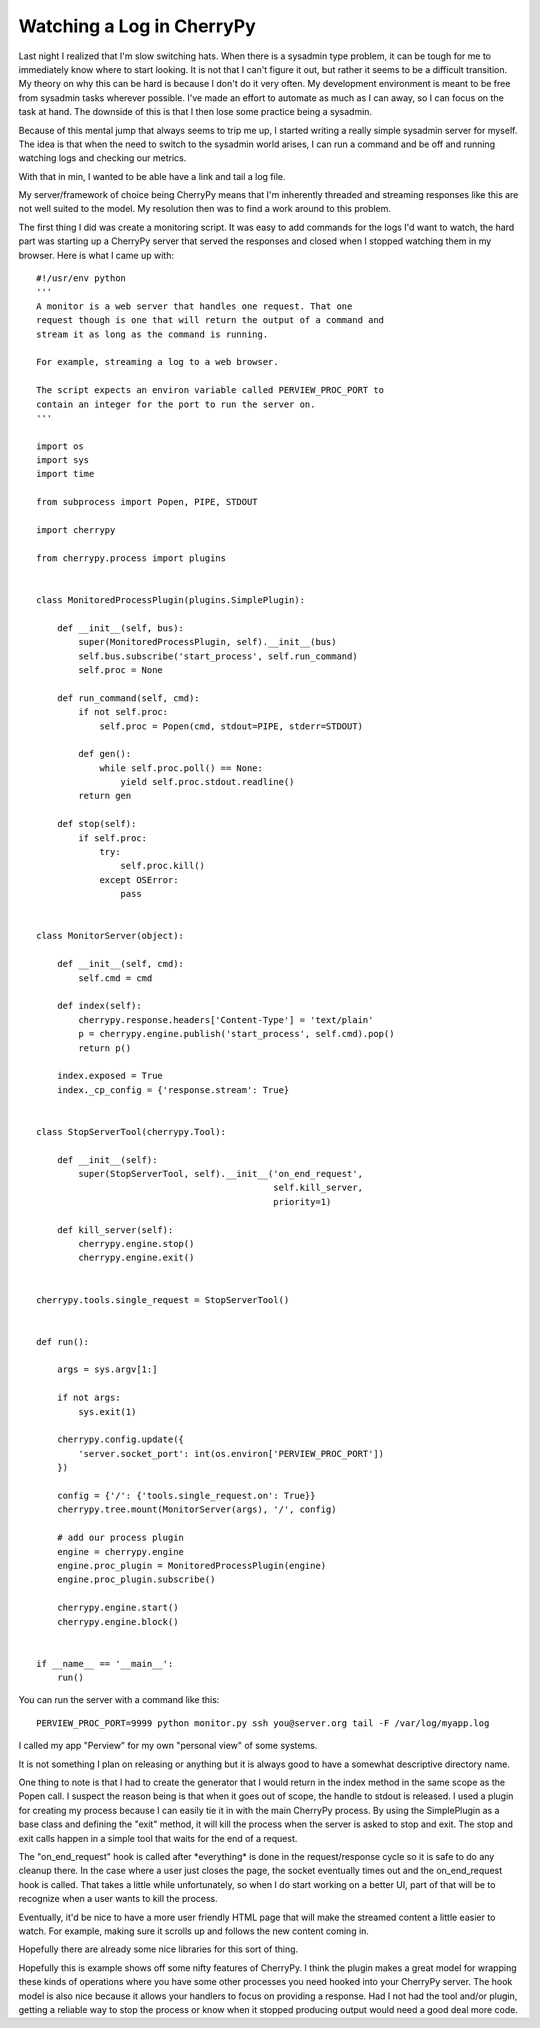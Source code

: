 Watching a Log in CherryPy
##########################

Last night I realized that I'm slow switching hats. When there is a
sysadmin type problem, it can be tough for me to immediately know where
to start looking. It is not that I can't figure it out, but rather it
seems to be a difficult transition. My theory on why this can be hard is
because I don't do it very often. My development environment is meant to
be free from sysadmin tasks wherever possible. I've made an effort to
automate as much as I can away, so I can focus on the task at hand. The
downside of this is that I then lose some practice being a sysadmin.

Because of this mental jump that always seems to trip me up, I started
writing a really simple sysadmin server for myself. The idea is that
when the need to switch to the sysadmin world arises, I can run a
command and be off and running watching logs and checking our metrics.

With that in min, I wanted to be able have a link and tail a log file.

My server/framework of choice being CherryPy means that I'm inherently
threaded and streaming responses like this are not well suited to the
model. My resolution then was to find a work around to this problem.

The first thing I did was create a monitoring script. It was easy to
add commands for the logs I'd want to watch, the hard part was starting
up a CherryPy server that served the responses and closed when I stopped
watching them in my browser. Here is what I came up with:

::


    #!/usr/env python
    '''
    A monitor is a web server that handles one request. That one
    request though is one that will return the output of a command and
    stream it as long as the command is running.

    For example, streaming a log to a web browser.

    The script expects an environ variable called PERVIEW_PROC_PORT to
    contain an integer for the port to run the server on.
    '''

    import os
    import sys
    import time

    from subprocess import Popen, PIPE, STDOUT

    import cherrypy

    from cherrypy.process import plugins


    class MonitoredProcessPlugin(plugins.SimplePlugin):

        def __init__(self, bus):
            super(MonitoredProcessPlugin, self).__init__(bus)
            self.bus.subscribe('start_process', self.run_command)
            self.proc = None

        def run_command(self, cmd):
            if not self.proc:
                self.proc = Popen(cmd, stdout=PIPE, stderr=STDOUT)

            def gen():
                while self.proc.poll() == None:
                    yield self.proc.stdout.readline()
            return gen

        def stop(self):
            if self.proc:
                try:
                    self.proc.kill()
                except OSError:
                    pass


    class MonitorServer(object):

        def __init__(self, cmd):
            self.cmd = cmd

        def index(self):
            cherrypy.response.headers['Content-Type'] = 'text/plain'
            p = cherrypy.engine.publish('start_process', self.cmd).pop()
            return p()

        index.exposed = True
        index._cp_config = {'response.stream': True}


    class StopServerTool(cherrypy.Tool):

        def __init__(self):
            super(StopServerTool, self).__init__('on_end_request',
                                                 self.kill_server,
                                                 priority=1)

        def kill_server(self):
            cherrypy.engine.stop()
            cherrypy.engine.exit()


    cherrypy.tools.single_request = StopServerTool()


    def run():

        args = sys.argv[1:]

        if not args:
            sys.exit(1)

        cherrypy.config.update({
            'server.socket_port': int(os.environ['PERVIEW_PROC_PORT'])
        })

        config = {'/': {'tools.single_request.on': True}}
        cherrypy.tree.mount(MonitorServer(args), '/', config)

        # add our process plugin
        engine = cherrypy.engine
        engine.proc_plugin = MonitoredProcessPlugin(engine)
        engine.proc_plugin.subscribe()

        cherrypy.engine.start()
        cherrypy.engine.block()


    if __name__ == '__main__':
        run()


You can run the server with a command like this:

::

    PERVIEW_PROC_PORT=9999 python monitor.py ssh you@server.org tail -F /var/log/myapp.log

I called my app "Perview" for my own "personal view" of some systems.

It is not something I plan on releasing or anything but it is always
good to have a somewhat descriptive directory name.

One thing to note is that I had to create the generator that I would
return in the index method in the same scope as the Popen call. I
suspect the reason being is that when it goes out of scope, the handle
to stdout is released. I used a plugin for creating my process because I
can easily tie it in with the main CherryPy process. By using the
SimplePlugin as a base class and defining the "exit" method, it will
kill the process when the server is asked to stop and exit. The stop and
exit calls happen in a simple tool that waits for the end of a request.

The "on\_end\_request" hook is called after \*everything\* is done in
the request/response cycle so it is safe to do any cleanup there. In the
case where a user just closes the page, the socket eventually times out
and the on\_end\_request hook is called. That takes a little while
unfortunately, so when I do start working on a better UI, part of that
will be to recognize when a user wants to kill the process.

Eventually, it'd be nice to have a more user friendly HTML page that
will make the streamed content a little easier to watch. For example,
making sure it scrolls up and follows the new content coming in.

Hopefully there are already some nice libraries for this sort of thing.

Hopefully this is example shows off some nifty features of CherryPy. I
think the plugin makes a great model for wrapping these kinds of
operations where you have some other processes you need hooked into your
CherryPy server. The hook model is also nice because it allows your
handlers to focus on providing a response. Had I not had the tool and/or
plugin, getting a reliable way to stop the process or know when it
stopped producing output would need a good deal more code.


.. author:: default
.. categories:: code
.. tags:: cherrypy, programming, python
.. comments::
